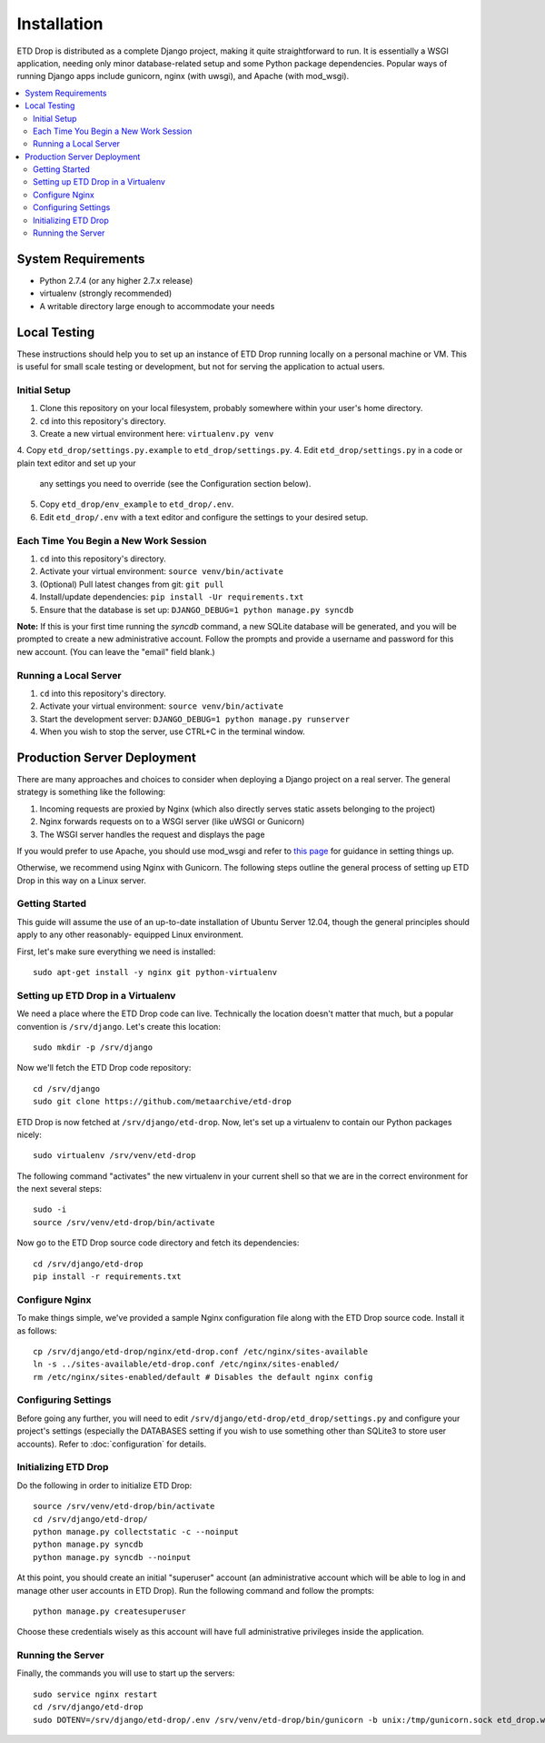 ============
Installation
============

ETD Drop is distributed as a complete Django project, making it quite 
straightforward to run. It is essentially a WSGI application, needing only 
minor database-related setup and some Python package dependencies. Popular 
ways of running Django apps include gunicorn, nginx (with uwsgi), and Apache 
(with mod_wsgi).

.. contents::
    :local:
    :depth: 2

System Requirements
===================

* Python 2.7.4 (or any higher 2.7.x release)
* virtualenv (strongly recommended)
* A writable directory large enough to accommodate your needs

Local Testing
=============

These instructions should help you to set up an instance of ETD Drop running 
locally on a personal machine or VM. This is useful for small scale testing or 
development, but not for serving the application to actual users.

Initial Setup
-------------

1. Clone this repository on your local filesystem, probably somewhere within 
   your user's home directory.
2. ``cd`` into this repository's directory.
3. Create a new virtual environment here: ``virtualenv.py venv``
4. Copy ``etd_drop/settings.py.example`` to ``etd_drop/settings.py``.
4. Edit ``etd_drop/settings.py`` in a code or plain text editor and set up your 
   any settings you need to override (see the Configuration section below).
5. Copy ``etd_drop/env_example`` to ``etd_drop/.env``.
6. Edit ``etd_drop/.env`` with a text editor and configure the settings
   to your desired setup.

Each Time You Begin a New Work Session
--------------------------------------

1. ``cd`` into this repository's directory.
2. Activate your virtual environment: ``source venv/bin/activate``
3. (Optional) Pull latest changes from git: ``git pull``
4. Install/update dependencies: ``pip install -Ur requirements.txt``
5. Ensure that the database is set up: ``DJANGO_DEBUG=1 python manage.py syncdb``

**Note:** If this is your first time running the *syncdb* command, a new 
SQLite database will be generated, and you will be prompted to create a new
administrative account. Follow the prompts and provide a username and password 
for this new account. (You can leave the "email" field blank.)

Running a Local Server
----------------------

1. ``cd`` into this repository's directory.
2. Activate your virtual environment: ``source venv/bin/activate``
3. Start the development server: ``DJANGO_DEBUG=1 python manage.py runserver``
4. When you wish to stop the server, use CTRL+C in the terminal window.

Production Server Deployment
============================

There are many approaches and choices to consider when deploying a Django 
project on a real server. The general strategy is something like the 
following:

1. Incoming requests are proxied by Nginx (which also directly serves static 
   assets belonging to the project)
2. Nginx forwards requests on to a WSGI server (like uWSGI or Gunicorn)
3. The WSGI server handles the request and displays the page

If you would prefer to use Apache, you should use mod_wsgi and refer to 
`this page <https://docs.djangoproject.com/en/1.6/howto/deployment/wsgi/modwsgi/>`_
for guidance in setting things up.

Otherwise, we recommend using Nginx with Gunicorn. The following steps outline 
the general process of setting up ETD Drop in this way on a Linux server.

Getting Started
---------------

This guide will assume the use of an up-to-date installation of Ubuntu Server 
12.04, though the general principles should apply to any other reasonably-
equipped Linux environment.

First, let's make sure everything we need is installed::

    sudo apt-get install -y nginx git python-virtualenv

Setting up ETD Drop in a Virtualenv
-----------------------------------

We need a place where the ETD Drop code can live. Technically the location 
doesn't matter that much, but a popular convention is ``/srv/django``. Let's 
create this location::

    sudo mkdir -p /srv/django

Now we'll fetch the ETD Drop code repository::

    cd /srv/django
    sudo git clone https://github.com/metaarchive/etd-drop

ETD Drop is now fetched at ``/srv/django/etd-drop``.
Now, let's set up a virtualenv to contain our Python packages nicely::

    sudo virtualenv /srv/venv/etd-drop

The following command "activates" the new virtualenv in your current shell so 
that we are in the correct environment for the next several steps::

    sudo -i
    source /srv/venv/etd-drop/bin/activate

Now go to the ETD Drop source code directory and fetch its dependencies::

    cd /srv/django/etd-drop
    pip install -r requirements.txt

Configure Nginx
---------------

To make things simple, we've provided a sample Nginx configuration file along 
with the ETD Drop source code. Install it as follows::

    cp /srv/django/etd-drop/nginx/etd-drop.conf /etc/nginx/sites-available
    ln -s ../sites-available/etd-drop.conf /etc/nginx/sites-enabled/
    rm /etc/nginx/sites-enabled/default # Disables the default nginx config

Configuring Settings
--------------------

Before going any further, you will need to edit 
``/srv/django/etd-drop/etd_drop/settings.py`` and configure your project's 
settings (especially the DATABASES setting if you wish to use something other 
than SQLite3 to store user accounts). Refer to :doc:`configuration` for details.

Initializing ETD Drop
---------------------

Do the following in order to initialize ETD Drop::

    source /srv/venv/etd-drop/bin/activate
    cd /srv/django/etd-drop/
    python manage.py collectstatic -c --noinput
    python manage.py syncdb
    python manage.py syncdb --noinput

At this point, you should create an initial "superuser" account (an 
administrative account which will be able to log in and manage other user 
accounts in ETD Drop). Run the following command and follow the prompts::

    python manage.py createsuperuser

Choose these credentials wisely as this account will have full administrative 
privileges inside the application.

Running the Server
------------------

Finally, the commands you will use to start up the servers::

    sudo service nginx restart
    cd /srv/django/etd-drop
    sudo DOTENV=/srv/django/etd-drop/.env /srv/venv/etd-drop/bin/gunicorn -b unix:/tmp/gunicorn.sock etd_drop.wsgi:application
